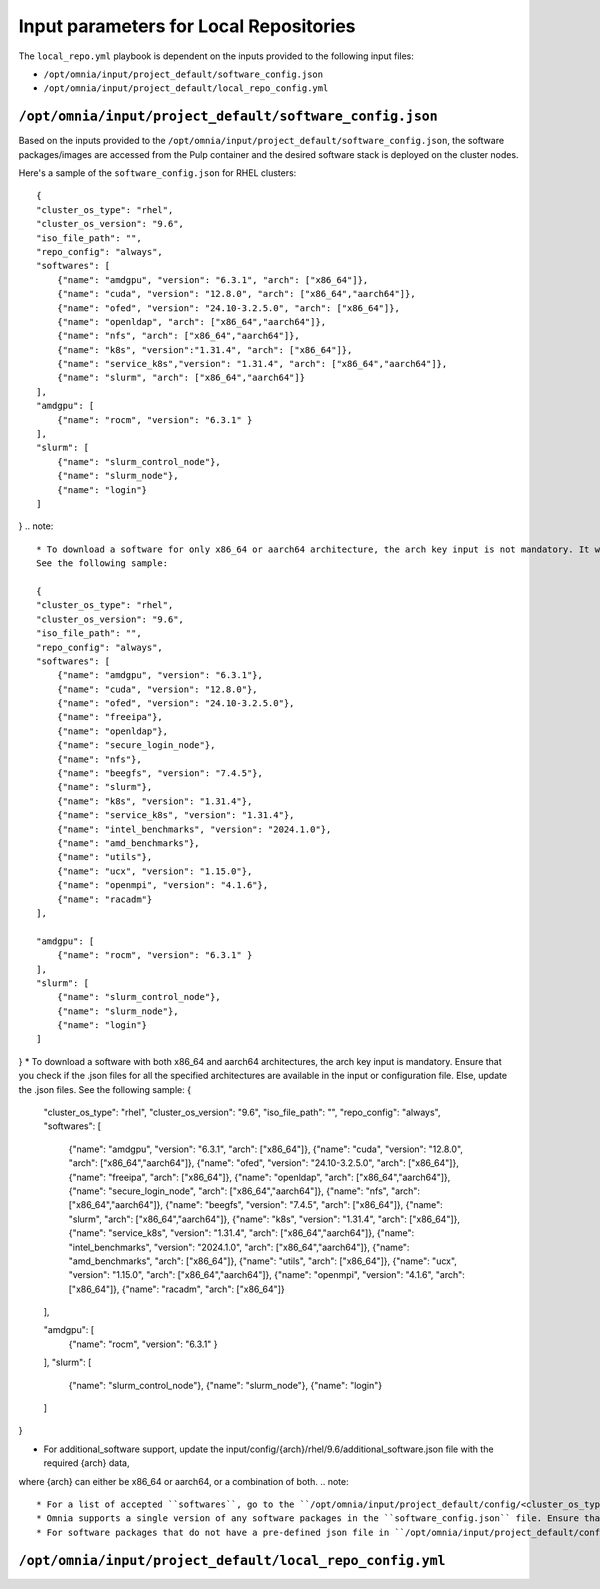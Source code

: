 Input parameters for Local Repositories
==========================================

The ``local_repo.yml`` playbook is dependent on the inputs provided to the following input files:

* ``/opt/omnia/input/project_default/software_config.json``
* ``/opt/omnia/input/project_default/local_repo_config.yml``

``/opt/omnia/input/project_default/software_config.json``
----------------------------------------------------------

Based on the inputs provided to the ``/opt/omnia/input/project_default/software_config.json``, the software packages/images are accessed from the Pulp container and the desired software stack is deployed on the cluster nodes.

.. csv-table:: Parameters for Software Configuration
   :file: ../../../Tables/software_config_rhel.csv
   :header-rows: 1
   :keepspace:
   :widths: auto

Here's a sample of the ``software_config.json`` for RHEL clusters:

::

    {
    "cluster_os_type": "rhel",
    "cluster_os_version": "9.6",
    "iso_file_path": "",
    "repo_config": "always",
    "softwares": [
        {"name": "amdgpu", "version": "6.3.1", "arch": ["x86_64"]},
        {"name": "cuda", "version": "12.8.0", "arch": ["x86_64","aarch64"]},
        {"name": "ofed", "version": "24.10-3.2.5.0", "arch": ["x86_64"]},
        {"name": "openldap", "arch": ["x86_64","aarch64"]},
        {"name": "nfs", "arch": ["x86_64","aarch64"]},
        {"name": "k8s", "version":"1.31.4", "arch": ["x86_64"]},
        {"name": "service_k8s","version": "1.31.4", "arch": ["x86_64","aarch64"]},
        {"name": "slurm", "arch": ["x86_64","aarch64"]}
    ],
    "amdgpu": [
        {"name": "rocm", "version": "6.3.1" }
    ],
    "slurm": [
        {"name": "slurm_control_node"},
        {"name": "slurm_node"},
        {"name": "login"}
    ]
}
.. note::
    * To download a software for only x86_64 or aarch64 architecture, the arch key input is not mandatory. It will default to roles_config and the architecture is read accordingly.
    See the following sample:

    {
    "cluster_os_type": "rhel",
    "cluster_os_version": "9.6",
    "iso_file_path": "",
    "repo_config": "always",
    "softwares": [
        {"name": "amdgpu", "version": "6.3.1"},
        {"name": "cuda", "version": "12.8.0"},
        {"name": "ofed", "version": "24.10-3.2.5.0"},
        {"name": "freeipa"},
        {"name": "openldap"},
        {"name": "secure_login_node"},
        {"name": "nfs"},
        {"name": "beegfs", "version": "7.4.5"},
        {"name": "slurm"},
        {"name": "k8s", "version": "1.31.4"},
        {"name": "service_k8s", "version": "1.31.4"},
        {"name": "intel_benchmarks", "version": "2024.1.0"},
        {"name": "amd_benchmarks"},
        {"name": "utils"},
        {"name": "ucx", "version": "1.15.0"},
        {"name": "openmpi", "version": "4.1.6"},
        {"name": "racadm"}
    ],

    "amdgpu": [
        {"name": "rocm", "version": "6.3.1" }
    ],
    "slurm": [
        {"name": "slurm_control_node"},
        {"name": "slurm_node"},
        {"name": "login"}
    ]

}
* To download a software with both x86_64 and aarch64 architectures, the arch key input is mandatory. Ensure that you check if the .json files for all the specified architectures are available in the input or configuration file. Else, update the .json files. See the following sample:
{
    "cluster_os_type": "rhel",
    "cluster_os_version": "9.6",
    "iso_file_path": "",
    "repo_config": "always",
    "softwares": [
        {"name": "amdgpu", "version": "6.3.1", "arch": ["x86_64"]},
        {"name": "cuda", "version": "12.8.0", "arch": ["x86_64","aarch64"]},
        {"name": "ofed", "version": "24.10-3.2.5.0", "arch": ["x86_64"]},
        {"name": "freeipa", "arch": ["x86_64"]},
        {"name": "openldap", "arch": ["x86_64","aarch64"]},
        {"name": "secure_login_node", "arch": ["x86_64","aarch64"]},
        {"name": "nfs", "arch": ["x86_64","aarch64"]},
        {"name": "beegfs", "version": "7.4.5", "arch": ["x86_64"]},
        {"name": "slurm", "arch": ["x86_64","aarch64"]},
        {"name": "k8s", "version": "1.31.4", "arch": ["x86_64"]},
        {"name": "service_k8s", "version": "1.31.4", "arch": ["x86_64","aarch64"]},
        {"name": "intel_benchmarks", "version": "2024.1.0", "arch": ["x86_64","aarch64"]},
        {"name": "amd_benchmarks", "arch": ["x86_64"]},
        {"name": "utils", "arch": ["x86_64"]},
        {"name": "ucx", "version": "1.15.0", "arch": ["x86_64","aarch64"]},
        {"name": "openmpi", "version": "4.1.6", "arch": ["x86_64"]},
        {"name": "racadm", "arch": ["x86_64"]}
    ],

    "amdgpu": [
        {"name": "rocm", "version": "6.3.1" }
    ],
    "slurm": [
        {"name": "slurm_control_node"},
        {"name": "slurm_node"},
        {"name": "login"}
    ]

}

* For additional_software support, update the input/config/{arch}/rhel/9.6/additional_software.json file with the required {arch} data,
where {arch} can either be x86_64 or aarch64, or a combination of both.
.. note::

    * For a list of accepted ``softwares``, go to the ``/opt/omnia/input/project_default/config/<cluster_os_type>/<cluster_os_version>`` and view the list of JSON files available. The filenames present in this location are the list of accepted softwares. For a cluster running RHEL 9.6, go to ``/opt/omnia/input/project_default/config/rhel/9.6/`` and view the file list for accepted softwares.
    * Omnia supports a single version of any software packages in the ``software_config.json`` file. Ensure that multiple versions of the same package is not mentioned.
    * For software packages that do not have a pre-defined json file in ``/opt/omnia/input/project_default/config/<cluster_os_type>/<cluster_os_version>``, you need to create a ``custom.json`` file with the package details. For more information, `click here <../../AdvancedConfigurations/CustomLocalRepo.html>`_.

``/opt/omnia/input/project_default/local_repo_config.yml``
-----------------------------------------------------------

.. csv-table:: Parameters for Local Repository Configuration
   :file: ../../../Tables/local_repo_config_rhel.csv
   :header-rows: 1
   :keepspace:
   :widths: auto